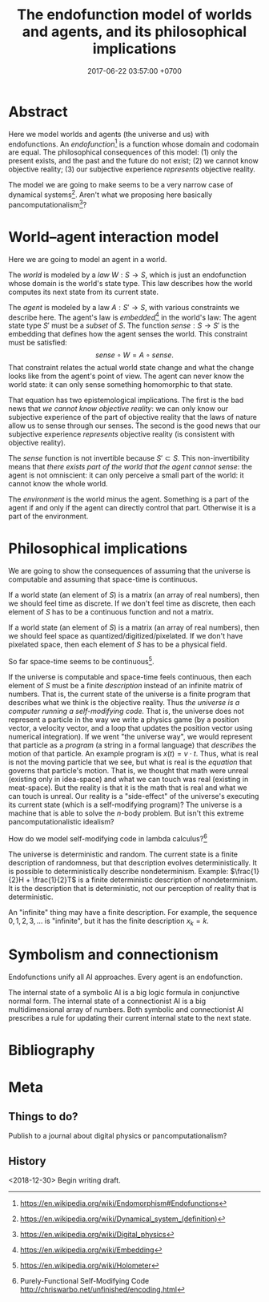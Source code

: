 #+TITLE: The endofunction model of worlds and agents, and its philosophical implications
#+DATE: 2017-06-22 03:57:00 +0700
#+PERMALINK: /endo.html
#+MATHJAX: true
#+OPTIONS: toc:nil ^:nil
* Abstract
Here we model worlds and agents (the universe and us) with endofunctions.
An /endofunction/[fn::https://en.wikipedia.org/wiki/Endomorphism#Endofunctions] is a function whose domain and codomain are equal.
The philosophical consequences of this model:
(1) only the present exists, and the past and the future do not exist;
(2) we cannot know objective reality;
(3) our subjective experience /represents/ objective reality.

The model we are going to make seems to be a very narrow case of dynamical systems[fn::https://en.wikipedia.org/wiki/Dynamical_system_(definition)].
Aren't what we proposing here basically pancomputationalism[fn::https://en.wikipedia.org/wiki/Digital_physics]?
* World--agent interaction model
Here we are going to model an agent in a world.

The /world/ is modeled by a /law/ \(W : S \to S\),
which is just an endofunction whose domain is the world's state type.
This law describes how the world computes its next state from its current state.

The /agent/ is modeled by a law \(A : S' \to S\), with various constraints we describe here.
The agent's law is /embedded/[fn::https://en.wikipedia.org/wiki/Embedding] in the world's law:
The agent state type \(S'\) must be a /subset/ of \(S\).
The function $sense : S \to S'$ is the embedding that defines how the agent senses the world.
This constraint must be satisfied:
\[
sense\circ W = A \circ sense.
\]
That constraint relates the actual world state change and what the change looks like from the agent's point of view.
The agent can never know the world state:
it can only sense something homomorphic to that state.

That equation has two epistemological implications.
The first is the bad news that /we cannot know objective reality/:
we can only know our subjective experience of the part of objective reality that the laws of nature allow us to sense through our senses.
The second is the good news that our subjective experience /represents/ objective reality (is consistent with objective reality).

The \(sense\) function is not invertible because $S' \subset S$.
This non-invertibility means that /there exists part of the world that the agent cannot sense/:
the agent is not omniscient:
it can only perceive a small part of the world:
it cannot know the whole world.

The /environment/ is the world minus the agent.
Something is a part of the agent if and only if
the agent can directly control that part.
Otherwise it is a part of the environment.
* Philosophical implications
We are going to show the consequences of assuming that the universe is computable and assuming that space-time is continuous.

If a world state (an element of \(S\)) is a matrix (an array of real numbers), then we should feel time as discrete.
If we don't feel time as discrete, then each element of \(S\) has to be a continuous function and not a matrix.

If a world state (an element of \(S\)) is a matrix (an array of real numbers), then we should feel space as quantized/digitized/pixelated.
If we don't have pixelated space, then each element of \(S\) has to be a physical field.

So far space-time seems to be continuous[fn::https://en.wikipedia.org/wiki/Holometer].

If the universe is computable and space-time feels continuous, then each element of \(S\) must be a finite /description/ instead of an infinite matrix of numbers.
That is, the current state of the universe is a finite program that describes what we think is the objective reality.
Thus /the universe is a computer running a self-modifying code./
That is, the universe does not represent a particle in the way we write a physics game (by a position vector, a velocity vector, and a loop that updates the position vector using numerical integration).
If we went "the universe way", we would represent that particle as a /program/ (a string in a formal language) that /describes/ the motion of that particle.
An example program is \(x(t) = v \cdot t\).
Thus, what is real is not the moving particle that we see, but what is real is the /equation/ that governs that particle's motion.
That is, we thought that math were unreal (existing only in idea-space) and what we can touch was real (existing in meat-space).
But the reality is that it is the math that is real and what we can touch is unreal.
Our reality is a "side-effect" of the universe's executing its current state (which is a self-modifying program)?
The universe is a machine that is able to solve the \(n\)-body problem.
But isn't this extreme pancomputationalistic idealism?

How do we model self-modifying code in lambda calculus?[fn::Purely-Functional Self-Modifying Code http://chriswarbo.net/unfinished/encoding.html]

The universe is deterministic and random.
The current state is a finite description of randomness, but that description evolves deterministically.
It is possible to deterministically describe nondeterminism.
Example: \(\frac{1}{2}H + \frac{1}{2}T\) is a finite deterministic description of nondeterminism.
It is the description that is deterministic, not our perception of reality that is deterministic.

An "infinite" thing may have a finite description.
For example, the sequence \(0,1,2,3,\ldots\) is "infinite", but it has the finite description \(x_k = k\).
* Symbolism and connectionism
Endofunctions unify all AI approaches.
Every agent is an endofunction.

The internal state of a symbolic AI is a big logic formula in conjunctive normal form.
The internal state of a connectionist AI is a big multidimensional array of numbers.
Both symbolic and connectionist AI prescribes a rule for updating their current internal state to the next state.
* Bibliography
* Meta
** Things to do?
Publish to a journal about digital physics or pancomputationalism?
** History
<2018-12-30>
Begin writing draft.
